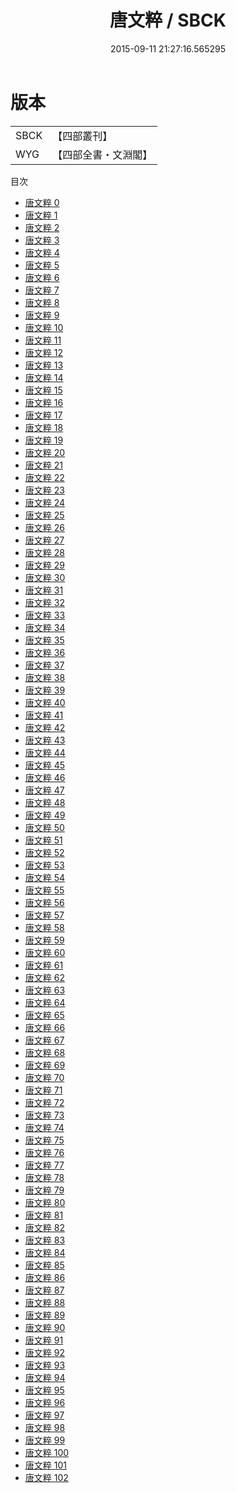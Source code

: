 #+TITLE: 唐文粹 / SBCK

#+DATE: 2015-09-11 21:27:16.565295
* 版本
 |      SBCK|【四部叢刊】  |
 |       WYG|【四部全書・文淵閣】|
目次
 - [[file:KR4h0024_000.txt][唐文粹 0]]
 - [[file:KR4h0024_001.txt][唐文粹 1]]
 - [[file:KR4h0024_002.txt][唐文粹 2]]
 - [[file:KR4h0024_003.txt][唐文粹 3]]
 - [[file:KR4h0024_004.txt][唐文粹 4]]
 - [[file:KR4h0024_005.txt][唐文粹 5]]
 - [[file:KR4h0024_006.txt][唐文粹 6]]
 - [[file:KR4h0024_007.txt][唐文粹 7]]
 - [[file:KR4h0024_008.txt][唐文粹 8]]
 - [[file:KR4h0024_009.txt][唐文粹 9]]
 - [[file:KR4h0024_010.txt][唐文粹 10]]
 - [[file:KR4h0024_011.txt][唐文粹 11]]
 - [[file:KR4h0024_012.txt][唐文粹 12]]
 - [[file:KR4h0024_013.txt][唐文粹 13]]
 - [[file:KR4h0024_014.txt][唐文粹 14]]
 - [[file:KR4h0024_015.txt][唐文粹 15]]
 - [[file:KR4h0024_016.txt][唐文粹 16]]
 - [[file:KR4h0024_017.txt][唐文粹 17]]
 - [[file:KR4h0024_018.txt][唐文粹 18]]
 - [[file:KR4h0024_019.txt][唐文粹 19]]
 - [[file:KR4h0024_020.txt][唐文粹 20]]
 - [[file:KR4h0024_021.txt][唐文粹 21]]
 - [[file:KR4h0024_022.txt][唐文粹 22]]
 - [[file:KR4h0024_023.txt][唐文粹 23]]
 - [[file:KR4h0024_024.txt][唐文粹 24]]
 - [[file:KR4h0024_025.txt][唐文粹 25]]
 - [[file:KR4h0024_026.txt][唐文粹 26]]
 - [[file:KR4h0024_027.txt][唐文粹 27]]
 - [[file:KR4h0024_028.txt][唐文粹 28]]
 - [[file:KR4h0024_029.txt][唐文粹 29]]
 - [[file:KR4h0024_030.txt][唐文粹 30]]
 - [[file:KR4h0024_031.txt][唐文粹 31]]
 - [[file:KR4h0024_032.txt][唐文粹 32]]
 - [[file:KR4h0024_033.txt][唐文粹 33]]
 - [[file:KR4h0024_034.txt][唐文粹 34]]
 - [[file:KR4h0024_035.txt][唐文粹 35]]
 - [[file:KR4h0024_036.txt][唐文粹 36]]
 - [[file:KR4h0024_037.txt][唐文粹 37]]
 - [[file:KR4h0024_038.txt][唐文粹 38]]
 - [[file:KR4h0024_039.txt][唐文粹 39]]
 - [[file:KR4h0024_040.txt][唐文粹 40]]
 - [[file:KR4h0024_041.txt][唐文粹 41]]
 - [[file:KR4h0024_042.txt][唐文粹 42]]
 - [[file:KR4h0024_043.txt][唐文粹 43]]
 - [[file:KR4h0024_044.txt][唐文粹 44]]
 - [[file:KR4h0024_045.txt][唐文粹 45]]
 - [[file:KR4h0024_046.txt][唐文粹 46]]
 - [[file:KR4h0024_047.txt][唐文粹 47]]
 - [[file:KR4h0024_048.txt][唐文粹 48]]
 - [[file:KR4h0024_049.txt][唐文粹 49]]
 - [[file:KR4h0024_050.txt][唐文粹 50]]
 - [[file:KR4h0024_051.txt][唐文粹 51]]
 - [[file:KR4h0024_052.txt][唐文粹 52]]
 - [[file:KR4h0024_053.txt][唐文粹 53]]
 - [[file:KR4h0024_054.txt][唐文粹 54]]
 - [[file:KR4h0024_055.txt][唐文粹 55]]
 - [[file:KR4h0024_056.txt][唐文粹 56]]
 - [[file:KR4h0024_057.txt][唐文粹 57]]
 - [[file:KR4h0024_058.txt][唐文粹 58]]
 - [[file:KR4h0024_059.txt][唐文粹 59]]
 - [[file:KR4h0024_060.txt][唐文粹 60]]
 - [[file:KR4h0024_061.txt][唐文粹 61]]
 - [[file:KR4h0024_062.txt][唐文粹 62]]
 - [[file:KR4h0024_063.txt][唐文粹 63]]
 - [[file:KR4h0024_064.txt][唐文粹 64]]
 - [[file:KR4h0024_065.txt][唐文粹 65]]
 - [[file:KR4h0024_066.txt][唐文粹 66]]
 - [[file:KR4h0024_067.txt][唐文粹 67]]
 - [[file:KR4h0024_068.txt][唐文粹 68]]
 - [[file:KR4h0024_069.txt][唐文粹 69]]
 - [[file:KR4h0024_070.txt][唐文粹 70]]
 - [[file:KR4h0024_071.txt][唐文粹 71]]
 - [[file:KR4h0024_072.txt][唐文粹 72]]
 - [[file:KR4h0024_073.txt][唐文粹 73]]
 - [[file:KR4h0024_074.txt][唐文粹 74]]
 - [[file:KR4h0024_075.txt][唐文粹 75]]
 - [[file:KR4h0024_076.txt][唐文粹 76]]
 - [[file:KR4h0024_077.txt][唐文粹 77]]
 - [[file:KR4h0024_078.txt][唐文粹 78]]
 - [[file:KR4h0024_079.txt][唐文粹 79]]
 - [[file:KR4h0024_080.txt][唐文粹 80]]
 - [[file:KR4h0024_081.txt][唐文粹 81]]
 - [[file:KR4h0024_082.txt][唐文粹 82]]
 - [[file:KR4h0024_083.txt][唐文粹 83]]
 - [[file:KR4h0024_084.txt][唐文粹 84]]
 - [[file:KR4h0024_085.txt][唐文粹 85]]
 - [[file:KR4h0024_086.txt][唐文粹 86]]
 - [[file:KR4h0024_087.txt][唐文粹 87]]
 - [[file:KR4h0024_088.txt][唐文粹 88]]
 - [[file:KR4h0024_089.txt][唐文粹 89]]
 - [[file:KR4h0024_090.txt][唐文粹 90]]
 - [[file:KR4h0024_091.txt][唐文粹 91]]
 - [[file:KR4h0024_092.txt][唐文粹 92]]
 - [[file:KR4h0024_093.txt][唐文粹 93]]
 - [[file:KR4h0024_094.txt][唐文粹 94]]
 - [[file:KR4h0024_095.txt][唐文粹 95]]
 - [[file:KR4h0024_096.txt][唐文粹 96]]
 - [[file:KR4h0024_097.txt][唐文粹 97]]
 - [[file:KR4h0024_098.txt][唐文粹 98]]
 - [[file:KR4h0024_099.txt][唐文粹 99]]
 - [[file:KR4h0024_100.txt][唐文粹 100]]
 - [[file:KR4h0024_101.txt][唐文粹 101]]
 - [[file:KR4h0024_102.txt][唐文粹 102]]

